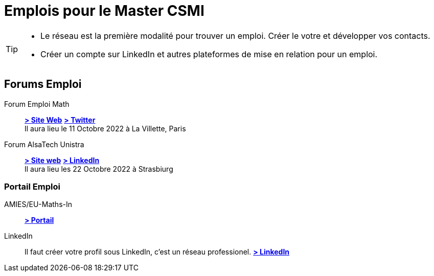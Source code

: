 = Emplois pour le Master CSMI
:page-role: home
:experimental:

[TIP]
====
- Le réseau est la première modalité pour trouver un emploi. Créer le votre et développer vos contacts.
- Créer un compte sur LinkedIn et autres plateformes de mise en relation pour un emploi.
====

[panel]
--
[discrete]
== Forums Emploi 

[.grid.has-emblems]
[.emblem]#Forum Emploi Math#::
btn:[https://www.2022.forum-emploi-maths.com/[> Site Web]]
btn:[https://twitter.com/forumemploimath[> Twitter]] +
Il aura lieu le 11 Octobre 2022 à La Villette, Paris

[.emblem]#Forum AlsaTech Unistra#::
btn:[https://forum.alsacetech.unistra.fr/[> Site web]]
btn:[https://www.linkedin.com/company/forum-alsace-tech-unistra/about/[> LinkedIn]] +
Il aura lieu les 22 Octobre 2022 à Strasbiurg
--

[discrete]
=== Portail Emploi

[.grid.has-emblems]
[.emblem]#AMIES/EU-Maths-In#::
btn:[https://jobs.eu-maths-in.eu/jobs[> Portail]]

    
[.emblem]#LinkedIn#::
Il faut créer votre profil sous LinkedIn, c'est un réseau professionel. 
btn:[https://www.linkedin.com/[> LinkedIn]]